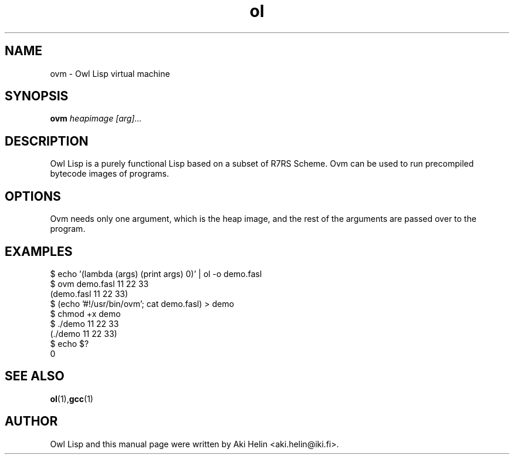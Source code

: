 .TH ol 1 "December 14, 2011"
.SH NAME
ovm \- Owl Lisp virtual machine
.SH SYNOPSIS
.B ovm 
.I heapimage
.I [arg]...
.SH DESCRIPTION
Owl Lisp is a purely functional Lisp based on a subset of R7RS Scheme. Ovm
can be used to run precompiled bytecode images of programs. 
.PP
.SH OPTIONS
Ovm needs only one argument, which is the heap image, and the rest of the 
arguments are passed over to the program.
.PP
.SH EXAMPLES
 $ echo '(lambda (args) (print args) 0)' | ol -o demo.fasl
 $ ovm demo.fasl 11 22 33
 (demo.fasl 11 22 33)
 $ (echo '#!/usr/bin/ovm'; cat demo.fasl) >  demo
 $ chmod +x demo
 $ ./demo 11 22 33
 (./demo 11 22 33)
 $ echo $?
 0
.SH SEE ALSO
.BR ol (1), gcc (1)
.SH AUTHOR
Owl Lisp and this manual page were written by Aki Helin <aki.helin@iki.fi>.
